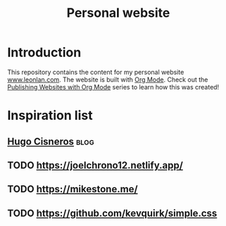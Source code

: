 #+title: Personal website
* Introduction
This repository contains the content for my personal website [[https://www.leonlan.com][www.leonlan.com]]. The website is built with [[https://orgmode.org][Org Mode]]. Check out the [[https://systemcrafters.net/publishing-websites-with-org-mode/][Publishing Websites with Org Mode]] series to learn how this was created!

* Inspiration list
** [[https://hugocisneros.com/][Hugo Cisneros]] :blog:
** TODO https://joelchrono12.netlify.app/
** TODO https://mikestone.me/
** TODO https://github.com/kevquirk/simple.css
